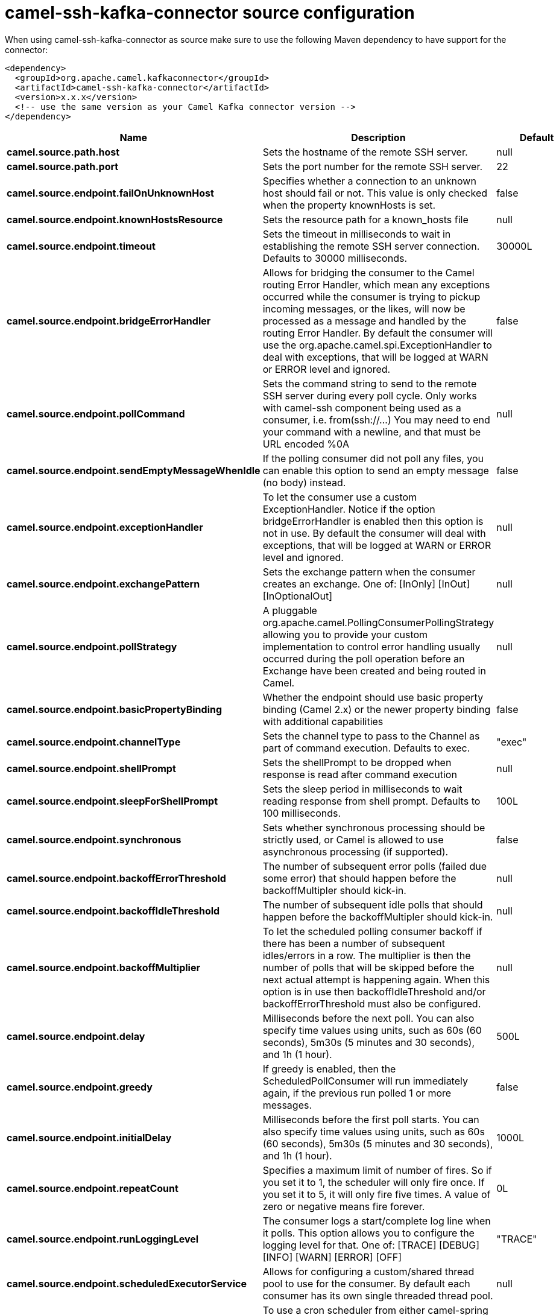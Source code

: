 // kafka-connector options: START
[[camel-ssh-kafka-connector-source]]
= camel-ssh-kafka-connector source configuration

When using camel-ssh-kafka-connector as source make sure to use the following Maven dependency to have support for the connector:

[source,xml]
----
<dependency>
  <groupId>org.apache.camel.kafkaconnector</groupId>
  <artifactId>camel-ssh-kafka-connector</artifactId>
  <version>x.x.x</version>
  <!-- use the same version as your Camel Kafka connector version -->
</dependency>
----


[width="100%",cols="2,5,^1,2",options="header"]
|===
| Name | Description | Default | Priority
| *camel.source.path.host* | Sets the hostname of the remote SSH server. | null | ConfigDef.Importance.HIGH
| *camel.source.path.port* | Sets the port number for the remote SSH server. | 22 | ConfigDef.Importance.MEDIUM
| *camel.source.endpoint.failOnUnknownHost* | Specifies whether a connection to an unknown host should fail or not. This value is only checked when the property knownHosts is set. | false | ConfigDef.Importance.MEDIUM
| *camel.source.endpoint.knownHostsResource* | Sets the resource path for a known_hosts file | null | ConfigDef.Importance.MEDIUM
| *camel.source.endpoint.timeout* | Sets the timeout in milliseconds to wait in establishing the remote SSH server connection. Defaults to 30000 milliseconds. | 30000L | ConfigDef.Importance.MEDIUM
| *camel.source.endpoint.bridgeErrorHandler* | Allows for bridging the consumer to the Camel routing Error Handler, which mean any exceptions occurred while the consumer is trying to pickup incoming messages, or the likes, will now be processed as a message and handled by the routing Error Handler. By default the consumer will use the org.apache.camel.spi.ExceptionHandler to deal with exceptions, that will be logged at WARN or ERROR level and ignored. | false | ConfigDef.Importance.MEDIUM
| *camel.source.endpoint.pollCommand* | Sets the command string to send to the remote SSH server during every poll cycle. Only works with camel-ssh component being used as a consumer, i.e. from(ssh://...) You may need to end your command with a newline, and that must be URL encoded %0A | null | ConfigDef.Importance.MEDIUM
| *camel.source.endpoint.sendEmptyMessageWhenIdle* | If the polling consumer did not poll any files, you can enable this option to send an empty message (no body) instead. | false | ConfigDef.Importance.MEDIUM
| *camel.source.endpoint.exceptionHandler* | To let the consumer use a custom ExceptionHandler. Notice if the option bridgeErrorHandler is enabled then this option is not in use. By default the consumer will deal with exceptions, that will be logged at WARN or ERROR level and ignored. | null | ConfigDef.Importance.MEDIUM
| *camel.source.endpoint.exchangePattern* | Sets the exchange pattern when the consumer creates an exchange. One of: [InOnly] [InOut] [InOptionalOut] | null | ConfigDef.Importance.MEDIUM
| *camel.source.endpoint.pollStrategy* | A pluggable org.apache.camel.PollingConsumerPollingStrategy allowing you to provide your custom implementation to control error handling usually occurred during the poll operation before an Exchange have been created and being routed in Camel. | null | ConfigDef.Importance.MEDIUM
| *camel.source.endpoint.basicPropertyBinding* | Whether the endpoint should use basic property binding (Camel 2.x) or the newer property binding with additional capabilities | false | ConfigDef.Importance.MEDIUM
| *camel.source.endpoint.channelType* | Sets the channel type to pass to the Channel as part of command execution. Defaults to exec. | "exec" | ConfigDef.Importance.MEDIUM
| *camel.source.endpoint.shellPrompt* | Sets the shellPrompt to be dropped when response is read after command execution | null | ConfigDef.Importance.MEDIUM
| *camel.source.endpoint.sleepForShellPrompt* | Sets the sleep period in milliseconds to wait reading response from shell prompt. Defaults to 100 milliseconds. | 100L | ConfigDef.Importance.MEDIUM
| *camel.source.endpoint.synchronous* | Sets whether synchronous processing should be strictly used, or Camel is allowed to use asynchronous processing (if supported). | false | ConfigDef.Importance.MEDIUM
| *camel.source.endpoint.backoffErrorThreshold* | The number of subsequent error polls (failed due some error) that should happen before the backoffMultipler should kick-in. | null | ConfigDef.Importance.MEDIUM
| *camel.source.endpoint.backoffIdleThreshold* | The number of subsequent idle polls that should happen before the backoffMultipler should kick-in. | null | ConfigDef.Importance.MEDIUM
| *camel.source.endpoint.backoffMultiplier* | To let the scheduled polling consumer backoff if there has been a number of subsequent idles/errors in a row. The multiplier is then the number of polls that will be skipped before the next actual attempt is happening again. When this option is in use then backoffIdleThreshold and/or backoffErrorThreshold must also be configured. | null | ConfigDef.Importance.MEDIUM
| *camel.source.endpoint.delay* | Milliseconds before the next poll. You can also specify time values using units, such as 60s (60 seconds), 5m30s (5 minutes and 30 seconds), and 1h (1 hour). | 500L | ConfigDef.Importance.MEDIUM
| *camel.source.endpoint.greedy* | If greedy is enabled, then the ScheduledPollConsumer will run immediately again, if the previous run polled 1 or more messages. | false | ConfigDef.Importance.MEDIUM
| *camel.source.endpoint.initialDelay* | Milliseconds before the first poll starts. You can also specify time values using units, such as 60s (60 seconds), 5m30s (5 minutes and 30 seconds), and 1h (1 hour). | 1000L | ConfigDef.Importance.MEDIUM
| *camel.source.endpoint.repeatCount* | Specifies a maximum limit of number of fires. So if you set it to 1, the scheduler will only fire once. If you set it to 5, it will only fire five times. A value of zero or negative means fire forever. | 0L | ConfigDef.Importance.MEDIUM
| *camel.source.endpoint.runLoggingLevel* | The consumer logs a start/complete log line when it polls. This option allows you to configure the logging level for that. One of: [TRACE] [DEBUG] [INFO] [WARN] [ERROR] [OFF] | "TRACE" | ConfigDef.Importance.MEDIUM
| *camel.source.endpoint.scheduledExecutorService* | Allows for configuring a custom/shared thread pool to use for the consumer. By default each consumer has its own single threaded thread pool. | null | ConfigDef.Importance.MEDIUM
| *camel.source.endpoint.scheduler* | To use a cron scheduler from either camel-spring or camel-quartz component One of: [none] [spring] [quartz] | "none" | ConfigDef.Importance.MEDIUM
| *camel.source.endpoint.schedulerProperties* | To configure additional properties when using a custom scheduler or any of the Quartz, Spring based scheduler. | null | ConfigDef.Importance.MEDIUM
| *camel.source.endpoint.startScheduler* | Whether the scheduler should be auto started. | true | ConfigDef.Importance.MEDIUM
| *camel.source.endpoint.timeUnit* | Time unit for initialDelay and delay options. One of: [NANOSECONDS] [MICROSECONDS] [MILLISECONDS] [SECONDS] [MINUTES] [HOURS] [DAYS] | "MILLISECONDS" | ConfigDef.Importance.MEDIUM
| *camel.source.endpoint.useFixedDelay* | Controls if fixed delay or fixed rate is used. See ScheduledExecutorService in JDK for details. | true | ConfigDef.Importance.MEDIUM
| *camel.source.endpoint.certResource* | Sets the resource path of the certificate to use for Authentication. Will use ResourceHelperKeyPairProvider to resolve file based certificate, and depends on keyType setting. | null | ConfigDef.Importance.MEDIUM
| *camel.source.endpoint.certResourcePassword* | Sets the password to use in loading certResource, if certResource is an encrypted key. | null | ConfigDef.Importance.MEDIUM
| *camel.source.endpoint.keyPairProvider* | Sets the KeyPairProvider reference to use when connecting using Certificates to the remote SSH Server. | null | ConfigDef.Importance.MEDIUM
| *camel.source.endpoint.keyType* | Sets the key type to pass to the KeyPairProvider as part of authentication. KeyPairProvider.loadKey(...) will be passed this value. From Camel 3.0.0 / 2.25.0, by default Camel will select the first available KeyPair that is loaded. Prior to this, a KeyType of 'ssh-rsa' was enforced by default. | null | ConfigDef.Importance.MEDIUM
| *camel.source.endpoint.password* | Sets the password to use in connecting to remote SSH server. Requires keyPairProvider to be set to null. | null | ConfigDef.Importance.MEDIUM
| *camel.source.endpoint.username* | Sets the username to use in logging into the remote SSH server. | null | ConfigDef.Importance.MEDIUM
| *camel.component.ssh.host* | Sets the hostname of the remote SSH server. | null | ConfigDef.Importance.MEDIUM
| *camel.component.ssh.pollCommand* | Sets the command string to send to the remote SSH server during every poll cycle. Only works with camel-ssh component being used as a consumer, i.e. from(ssh://...). You may need to end your command with a newline, and that must be URL encoded %0A | null | ConfigDef.Importance.MEDIUM
| *camel.component.ssh.port* | Sets the port number for the remote SSH server. | null | ConfigDef.Importance.MEDIUM
| *camel.component.ssh.timeout* | Sets the timeout in milliseconds to wait in establishing the remote SSH server connection. Defaults to 30000 milliseconds. | null | ConfigDef.Importance.MEDIUM
| *camel.component.ssh.bridgeErrorHandler* | Allows for bridging the consumer to the Camel routing Error Handler, which mean any exceptions occurred while the consumer is trying to pickup incoming messages, or the likes, will now be processed as a message and handled by the routing Error Handler. By default the consumer will use the org.apache.camel.spi.ExceptionHandler to deal with exceptions, that will be logged at WARN or ERROR level and ignored. | false | ConfigDef.Importance.MEDIUM
| *camel.component.ssh.basicPropertyBinding* | Whether the component should use basic property binding (Camel 2.x) or the newer property binding with additional capabilities | false | ConfigDef.Importance.MEDIUM
| *camel.component.ssh.channelType* | Sets the channel type to pass to the Channel as part of command execution. Defaults to exec. | null | ConfigDef.Importance.MEDIUM
| *camel.component.ssh.configuration* | To use the shared SSH configuration | null | ConfigDef.Importance.MEDIUM
| *camel.component.ssh.shellPrompt* | Sets the shellPrompt to be dropped when response is read after command execution | null | ConfigDef.Importance.MEDIUM
| *camel.component.ssh.sleepForShellPrompt* | Sets the sleep period in milliseconds to wait reading response from shell prompt. Defaults to 100 milliseconds. | null | ConfigDef.Importance.MEDIUM
| *camel.component.ssh.certResource* | Sets the resource path of the certificate to use for Authentication. Will use ResourceHelperKeyPairProvider to resolve file based certificate, and depends on keyType setting. | null | ConfigDef.Importance.MEDIUM
| *camel.component.ssh.certResourcePassword* | Sets the password to use in loading certResource, if certResource is an encrypted key. | null | ConfigDef.Importance.MEDIUM
| *camel.component.ssh.keyPairProvider* | Sets the KeyPairProvider reference to use when connecting using Certificates to the remote SSH Server. | null | ConfigDef.Importance.MEDIUM
| *camel.component.ssh.keyType* | Sets the key type to pass to the KeyPairProvider as part of authentication. KeyPairProvider.loadKey(...) will be passed this value. Defaults to ssh-rsa. | null | ConfigDef.Importance.MEDIUM
| *camel.component.ssh.password* | Sets the password to use in connecting to remote SSH server. Requires keyPairProvider to be set to null. | null | ConfigDef.Importance.MEDIUM
| *camel.component.ssh.username* | Sets the username to use in logging into the remote SSH server. | null | ConfigDef.Importance.MEDIUM
|===
// kafka-connector options: END
